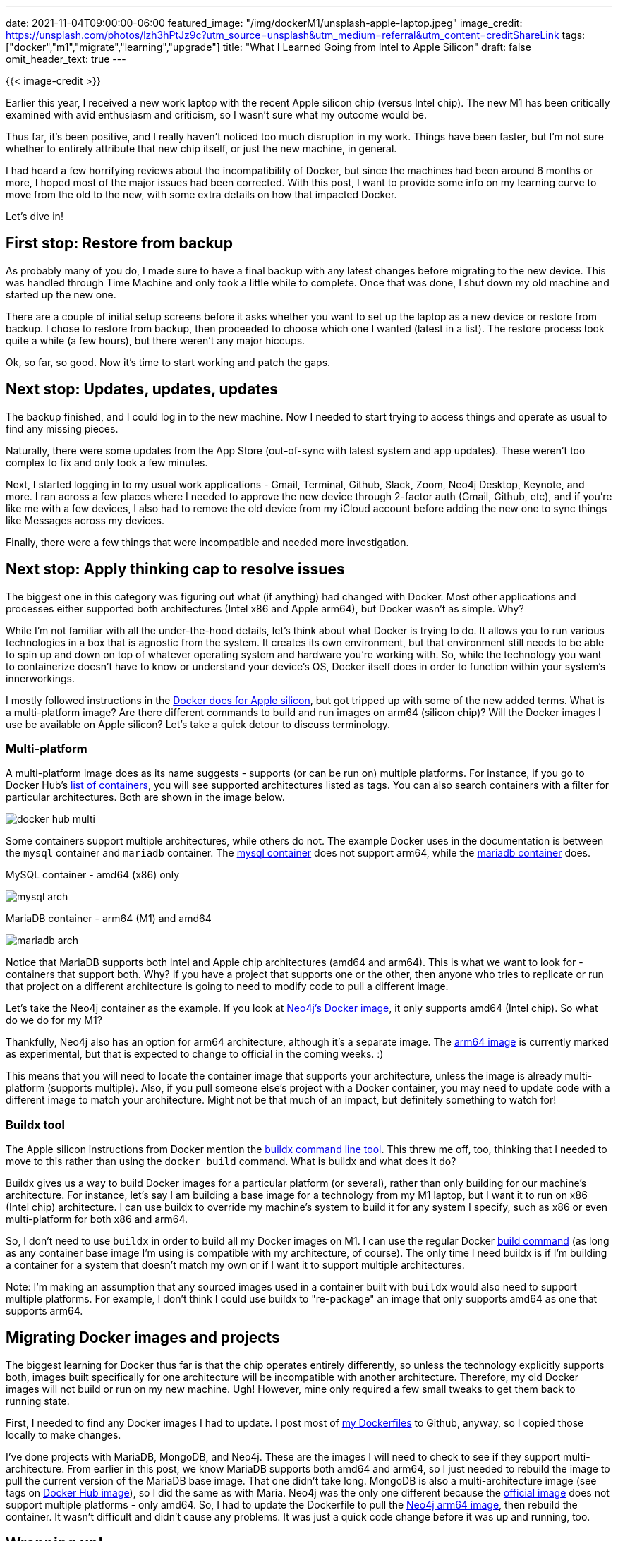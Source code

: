 ---
date: 2021-11-04T09:00:00-06:00
featured_image: "/img/dockerM1/unsplash-apple-laptop.jpeg"
image_credit: https://unsplash.com/photos/lzh3hPtJz9c?utm_source=unsplash&utm_medium=referral&utm_content=creditShareLink
tags: ["docker","m1","migrate","learning","upgrade"]
title: "What I Learned Going from Intel to Apple Silicon"
draft: false
omit_header_text: true
---

{{< image-credit >}}

Earlier this year, I received a new work laptop with the recent Apple silicon chip (versus Intel chip). The new M1 has been critically examined with avid enthusiasm and criticism, so I wasn't sure what my outcome would be. 

Thus far, it's been positive, and I really haven't noticed too much disruption in my work. Things have been faster, but I'm not sure whether to entirely attribute that new chip itself, or just the new machine, in general.

I had heard a few horrifying reviews about the incompatibility of Docker, but since the machines had been around 6 months or more, I hoped most of the major issues had been corrected. With this post, I want to provide some info on my learning curve to move from the old to the new, with some extra details on how that impacted Docker.

Let's dive in!

== First stop: Restore from backup

As probably many of you do, I made sure to have a final backup with any latest changes before migrating to the new device. This was handled through Time Machine and only took a little while to complete. Once that was done, I shut down my old machine and started up the new one.

There are a couple of initial setup screens before it asks whether you want to set up the laptop as a new device or restore from backup. I chose to restore from backup, then proceeded to choose which one I wanted (latest in a list). The restore process took quite a while (a few hours), but there weren't any major hiccups.

Ok, so far, so good. Now it's time to start working and patch the gaps.

== Next stop: Updates, updates, updates

The backup finished, and I could log in to the new machine. Now I needed to start trying to access things and operate as usual to find any missing pieces.

Naturally, there were some updates from the App Store (out-of-sync with latest system and app updates). These weren't too complex to fix and only took a few minutes.

Next, I started logging in to my usual work applications - Gmail, Terminal, Github, Slack, Zoom, Neo4j Desktop, Keynote, and more. I ran across a few places where I needed to approve the new device through 2-factor auth (Gmail, Github, etc), and if you're like me with a few devices, I also had to remove the old device from my iCloud account before adding the new one to sync things like Messages across my devices.

Finally, there were a few things that were incompatible and needed more investigation.

== Next stop: Apply thinking cap to resolve issues

The biggest one in this category was figuring out what (if anything) had changed with Docker. Most other applications and processes either supported both architectures (Intel x86 and Apple arm64), but Docker wasn't as simple. Why?

While I'm not familiar with all the under-the-hood details, let's think about what Docker is trying to do. It allows you to run various technologies in a box that is agnostic from the system. It creates its own environment, but that environment still needs to be able to spin up and down on top of whatever operating system and hardware you're working with. So, while the technology you want to containerize doesn't have to know or understand your device's OS, Docker itself does in order to function within your system's innerworkings.

I mostly followed instructions in the https://docs.docker.com/desktop/mac/apple-silicon/[Docker docs for Apple silicon^], but got tripped up with some of the new added terms. What is a multi-platform image? Are there different commands to build and run images on arm64 (silicon chip)? Will the Docker images I use be available on Apple silicon? Let's take a quick detour to discuss terminology.

=== Multi-platform

A multi-platform image does as its name suggests - supports (or can be run on) multiple platforms. For instance, if you go to Docker Hub's https://hub.docker.com/search?type=image[list of containers^], you will see supported architectures listed as tags. You can also search containers with a filter for particular architectures. Both are shown in the image below.

image::/img/dockerM1/docker-hub-multi.png[]

Some containers support multiple architectures, while others do not. The example Docker uses in the documentation is between the `mysql` container and `mariadb` container. The https://hub.docker.com/$$_$$/mysql?tab=tags&page=1&ordering=last_updated[mysql container^] does not support arm64, while the https://hub.docker.com/$$_$$/mariadb?tab=tags&page=1&ordering=last_updated[mariadb container^] does.

.MySQL container - amd64 (x86) only
image:/img/dockerM1/mysql-arch.png[]

.MariaDB container - arm64 (M1) and amd64
image:/img/dockerM1/mariadb-arch.png[]

Notice that MariaDB supports both Intel and Apple chip architectures (amd64 and arm64). This is what we want to look for - containers that support both. Why? If you have a project that supports one or the other, then anyone who tries to replicate or run that project on a different architecture is going to need to modify code to pull a different image.

Let's take the Neo4j container as the example. If you look at https://hub.docker.com/$$_$$/neo4j?tab=tags[Neo4j's Docker image^], it only supports amd64 (Intel chip). So what do we do for my M1?

Thankfully, Neo4j also has an option for arm64 architecture, although it's a separate image. The https://hub.docker.com/r/neo4j/neo4j-arm64-experimental[arm64 image^] is currently marked as experimental, but that is expected to change to official in the coming weeks. :)

This means that you will need to locate the container image that supports your architecture, unless the image is already multi-platform (supports multiple). Also, if you pull someone else's project with a Docker container, you may need to update code with a different image to match your architecture. Might not be that much of an impact, but definitely something to watch for!

=== Buildx tool

The Apple silicon instructions from Docker mention the https://docs.docker.com/engine/reference/commandline/buildx/[buildx command line tool^]. This threw me off, too, thinking that I needed to move to this rather than using the `docker build` command. What is buildx and what does it do?

Buildx gives us a way to build Docker images for a particular platform (or several), rather than only building for our machine's architecture. For instance, let's say I am building a base image for a technology from my M1 laptop, but I want it to run on x86 (Intel chip) architecture. I can use buildx to override my machine's system to build it for any system I specify, such as x86 or even multi-platform for both x86 and arm64.

So, I don't need to use `buildx` in order to build all my Docker images on M1. I can use the regular Docker https://docs.docker.com/engine/reference/commandline/build/[build command^] (as long as any container base image I'm using is compatible with my architecture, of course). The only time I need buildx is if I'm building a container for a system that doesn't match my own or if I want it to support multiple architectures. 

Note: I'm making an assumption that any sourced images used in a container built with `buildx` would also need to support multiple platforms. For example, I don't think I could use buildx to "re-package" an image that only supports amd64 as one that supports arm64.

== Migrating Docker images and projects

The biggest learning for Docker thus far is that the chip operates entirely differently, so unless the technology explicitly supports both, images built specifically for one architecture will be incompatible with another architecture. Therefore, my old Docker images will not build or run on my new machine. Ugh! However, mine only required a few small tweaks to get them back to running state.

First, I needed to find any Docker images I had to update. I post most of https://github.com/JMHReif?tab=repositories&q=docker&type=&language=&sort=[my Dockerfiles^] to Github, anyway, so I copied those locally to make changes.

I've done projects with MariaDB, MongoDB, and Neo4j. These are the images I will need to check to see if they support multi-architecture. From earlier in this post, we know MariaDB supports both amd64 and arm64, so I just needed to rebuild the image to pull the current version of the MariaDB base image. That one didn't take long. MongoDB is also a multi-architecture image (see tags on https://hub.docker.com/$$_$$/mongo[Docker Hub image^]), so I did the same as with Maria. Neo4j was the only one different because the https://hub.docker.com/$$_$$/neo4j[official image^] does not support multiple platforms - only amd64. So, I had to update the Dockerfile to pull the https://hub.docker.com/r/neo4j/neo4j-arm64-experimental[Neo4j arm64 image^], then rebuild the container. It wasn't difficult and didn't cause any problems. It was just a quick code change before it was up and running, too.

== Wrapping up!

While everything we've covered so far seems pretty minor, I wasn't entirely sure what to expect. I anticipated a more arduous transition - to have to change commands or how I used applications. It caused me to overscrutinize and take longer, thinking it had to be more complex than it was.

Some of my applications have recent versions that are optimized for M1 (IntelliJ IDEA and others), and I actually have yet to migrate those. The old versions have worked out-of-the-box straight from the backup of my old laptop, so it hasn't been urgent. I'm sure updating the apps would give me a performance and optimization boost that I need to try, though. Honestly, the only true impact the M1 transition had for me was that I needed to pull updated base images for my Docker containers and use a different Neo4j base image that supported arm64.

Whether you are curious about multi-platform support or debating a platform switch, maybe my migration experiences showed that there may actually be very little you have to change. Some environments and workloads might be more impacted than others, but at least for myself, the transition was unexpectedly smooth. I hope that any potential migrations you experience are just as smooth. :)

Happy coding!
 
== Resources

* Docker documentation: https://docs.docker.com/desktop/mac/apple-silicon/[Docker for Apple silicon^]
* Docker Hub: https://hub.docker.com/search?type=image&architecture=arm64[Images with support for ARM64 (Apple silicon) platform^]
* Docker documentation: https://docs.docker.com/engine/reference/commandline/buildx/[buildx command line tool^]
* Docker Hub: https://hub.docker.com/$$_$$/mariadb[MariaDB image^] (multi-platform)
* Docker Hub: https://hub.docker.com/$$_$$/mongo[MongoDB image^] (multi-platform)
* Docker Hub: https://hub.docker.com/$$_$$/neo4j[Neo4j image^] (amd64/x86 platform)
* Docker Hub: https://hub.docker.com/r/neo4j/neo4j-arm64-experimental[Neo4j image^] (arm64/Apple silicon platform)
